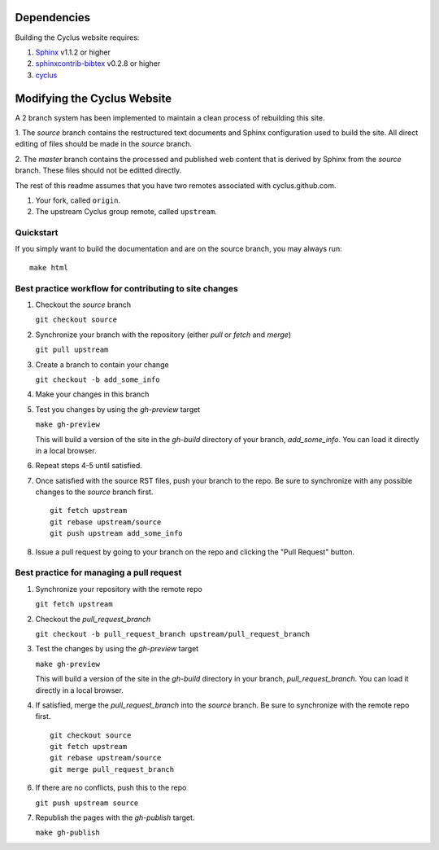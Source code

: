 Dependencies
============

Building the Cyclus website requires:

1. `Sphinx`_ v1.1.2 or higher

2. `sphinxcontrib-bibtex`_ v0.2.8 or higher

3. `cyclus`_

Modifying the Cyclus Website
============================

A 2 branch system has been implemented to maintain a clean process of
rebuilding this site.

1. The `source` branch contains the restructured text documents and
Sphinx configuration used to build the site.  All direct editing of
files should be made in the `source` branch.

2. The `master` branch contains the processed and published web
content that is derived by Sphinx from the `source` branch.  These
files should not be editted directly.

The rest of this readme assumes that you have two remotes associated with
cyclus.github.com.

1. Your fork, called ``origin``.

2. The upstream Cyclus group remote, called ``upstream``.

Quickstart
----------

If you simply want to build the documentation and are on the source 
branch, you may always run::

    make html

Best practice workflow for contributing to site changes
--------------------------------------------------------

1. Checkout the `source` branch

   ``git checkout source``

2. Synchronize your branch with the repository (either `pull` or `fetch` and `merge`)

   ``git pull upstream``

3. Create a branch to contain your change

   ``git checkout -b add_some_info``

4. Make your changes in this branch

5. Test you changes by using the `gh-preview` target

   ``make gh-preview``

   This will build a version of the site in the `gh-build` directory of
   your branch, `add_some_info`.  You can load it directly in a local
   browser.

6. Repeat steps 4-5 until satisfied.

7. Once satisfied with the source RST files, push your branch to the
   repo.  Be sure to synchronize with any possible changes to the
   `source` branch first.

   ::
   
     git fetch upstream
     git rebase upstream/source
     git push upstream add_some_info
   

8. Issue a pull request by going to your branch on the repo and
   clicking the "Pull Request" button.

Best practice for managing a pull request
------------------------------------------

1. Synchronize your repository with the remote repo

   ``git fetch upstream``

2. Checkout the `pull_request_branch`

   ``git checkout -b pull_request_branch upstream/pull_request_branch``

3. Test the changes by using the `gh-preview` target

   ``make gh-preview``

   This will build a version of the site in the `gh-build` directory in
   your branch, `pull_request_branch`.  You can load it directly in a
   local browser.

4. If satisfied, merge the `pull_request_branch` into the `source`
   branch.  Be sure to synchronize with the remote repo first.

   ::

     git checkout source
     git fetch upstream
     git rebase upstream/source
     git merge pull_request_branch

6. If there are no conflicts, push this to the repo

   ``git push upstream source``

7. Republish the pages with the `gh-publish` target.

   ``make gh-publish``

.. _Sphinx: http://sphinx-doc.org/
.. _sphinxcontrib-bibtex: http://sphinxcontrib-bibtex.readthedocs.org/en/latest/index.html
.. _sphinxcontrib-blockdiag: http://blockdiag.com/en/blockdiag/sphinxcontrib.html
.. _cyclus: https://github.com/cyclus/cyclus
